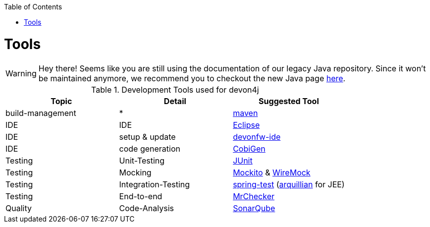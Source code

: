 :toc:
toc::[]

= Tools

WARNING: Hey there! Seems like you are still using the documentation of our legacy Java repository. Since it won't be maintained anymore, we recommend you to checkout the new Java page https://devonfw.com/docs/java/current/[here].

.Development Tools used for devon4j
[options="header"]
|=======================
|*Topic*|*Detail*|*Suggested Tool*
|build-management|*|http://maven.apache.org/[maven]
|IDE|IDE|https://www.eclipse.org/[Eclipse]
|IDE|setup & update|https://github.com/devonfw/ide[devonfw-ide]
|IDE|code generation|https://github.com/devonfw/cobigen[CobiGen]
|Testing|Unit-Testing|http://junit.org/[JUnit]
|Testing|Mocking|https://code.google.com/p/mockito/[Mockito] & http://wiremock.org/getting-started.html[WireMock]
|Testing|Integration-Testing|http://docs.spring.io/spring-framework/docs/3.2.x/spring-framework-reference/html/testing.html[spring-test] (http://arquillian.org/[arquillian] for JEE)
|Testing|End-to-end|https://github.com/devonfw/devonfw-testing[MrChecker]
|Quality|Code-Analysis|https://www.sonarqube.org/[SonarQube]
|=======================
